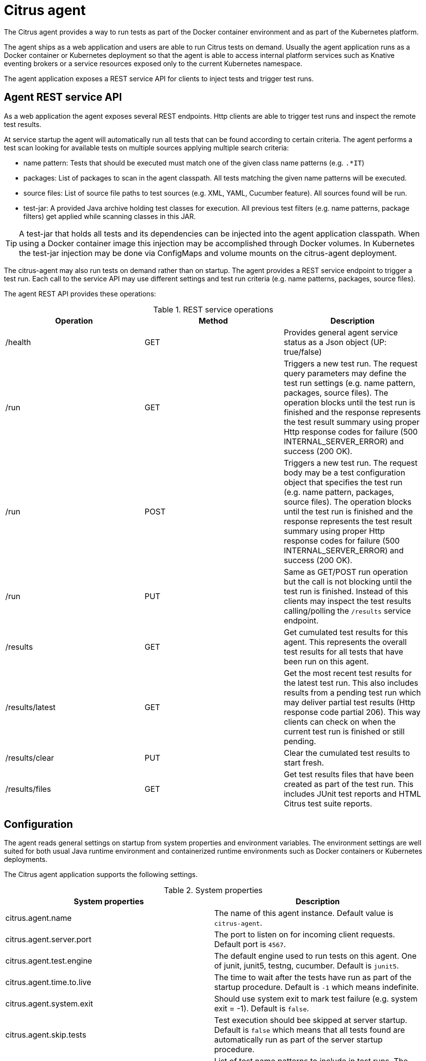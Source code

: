 [[agent]]
= Citrus agent

The Citrus agent provides a way to run tests as part of the Docker container environment and as part of the Kubernetes platform.

The agent ships as a web application and users are able to run Citrus tests on demand.
Usually the agent application runs as a Docker container or Kubernetes deployment so that the agent is able to access internal platform services such as Knative eventing brokers or a service resources exposed only to the current Kubernetes namespace.

The agent application exposes a REST service API for clients to inject tests and trigger test runs.

[[agent-service]]
== Agent REST service API

As a web application the agent exposes several REST endpoints.
Http clients are able to trigger test runs and inspect the remote test results.

At service startup the agent will automatically run all tests that can be found according to certain criteria.
The agent performs a test scan looking for available tests on multiple sources applying multiple search criteria:

* name pattern: Tests that should be executed must match one of the given class name patterns (e.g. `.*IT`)
* packages: List of packages to scan in the agent classpath. All tests matching the given name patterns will be executed.
* source files: List of source file paths to test sources (e.g. XML, YAML, Cucumber feature). All sources found will be run.
* test-jar: A provided Java archive holding test classes for execution. All previous test filters (e.g. name patterns, package filters) get applied while scanning classes in this JAR.

TIP: A test-jar that holds all tests and its dependencies can be injected into the agent application classpath. When using a Docker container image this injection may be accomplished through Docker volumes. In Kubernetes the test-jar injection may be done via ConfigMaps and volume mounts on the citrus-agent deployment.

The citrus-agent may also run tests on demand rather than on startup.
The agent provides a REST service endpoint to trigger a test run.
Each call to the service API may use different settings and test run criteria (e.g. name patterns, packages, source files).

The agent REST API provides these operations:

.REST service operations
|===
|Operation |Method |Description

| /health
| GET
| Provides general agent service status as a Json object (UP: true/false)

| /run
| GET
| Triggers a new test run. The request query parameters may define the test run settings (e.g. name pattern, packages, source files). The operation blocks until the test run is finished and the response represents the test result summary using proper Http response codes for failure (500 INTERNAL_SERVER_ERROR) and success (200 OK).

| /run
| POST
| Triggers a new test run. The request body may be a test configuration object that specifies the test run (e.g. name pattern, packages, source files). The operation blocks until the test run is finished and the response represents the test result summary using proper Http response codes for failure (500 INTERNAL_SERVER_ERROR) and success (200 OK).

| /run
| PUT
| Same as GET/POST run operation but the call is not blocking until the test run is finished. Instead of this clients may inspect the test results calling/polling the `/results` service endpoint.

| /results
| GET
| Get cumulated test results for this agent. This represents the overall test results for all tests that have been run on this agent.

| /results/latest
| GET
| Get the most recent test results for the latest test run. This also includes results from a pending test run which may deliver partial test results (Http response code partial 206). This way clients can check on when the current test run is finished or still pending.

| /results/clear
| PUT
| Clear the cumulated test results to start fresh.

| /results/files
| GET
| Get test results files that have been created as part of the test run. This includes JUnit test reports and HTML Citrus test suite reports.

|===

[[agent-configuration]]
== Configuration

The agent reads general settings on startup from system properties and environment variables.
The environment settings are well suited for both usual Java runtime environment and containerized runtime environments such as Docker containers or Kubernetes deployments.

The Citrus agent application supports the following settings.

.System properties
|===
|System properties |Description

| citrus.agent.name
| The name of this agent instance. Default value is `citrus-agent`.

| citrus.agent.server.port
| The port to listen on for incoming client requests. Default port is `4567`.

| citrus.agent.test.engine
| The default engine used to run tests on this agent. One of junit, junit5, testng, cucumber. Default is `junit5`.

| citrus.agent.time.to.live
| The time to wait after the tests have run as part of the startup procedure. Default is `-1` which means indefinite.

| citrus.agent.system.exit
| Should use system exit to mark test failure (e.g. system exit = -1). Default is `false`.

| citrus.agent.skip.tests
| Test execution should bee skipped at server startup. Default is `false` which means that all tests found are automatically run as part of the server startup procedure.

| citrus.agent.includes
| List of test name patterns to include in test runs. The server searches for tests matching these patterns when running all available tests. Default patterns are `["^.*IT$", "^.*ITCase$", "^IT.*$"]`

| citrus.agent.packages
| List of packages to include in test scan.

| citrus.agent.default.properties
| Comma separated list of key-value pairs that represent default system properties for a test run.

| citrus.agent.test.sources
| List of test source paths to run. This may be paths to XML, YAML, Cucumber feature files that the agent should run as part of a test run.

| citrus.agent.config.class
| Bean configuration class to load as part of a test run.

| citrus.agent.test.jar
| Path to a test Java archive that hold tests for a test run. Default value is `classpath:citrus-agent-tests.jar`. The test-jar execution is skipped when the file does not exist.

|===

Same properties are settable via environment variables.

.Environment variables
|===
|Environment variable |Description

| CITRUS_AGENT_NAME
| The name of this agent instance. Default value is `citrus-agent`.

| CITRUS_AGENT_SERVER_PORT
| The port to listen on for incoming client requests. Default port is `4567`.

| CITRUS_AGENT_TEST_ENGINE
| The default engine used to run tests on this agent. One of junit, junit5, testng, cucumber. Default is `junit5`.

| CITRUS_AGENT_TIME_TO_LIVE
| The time to wait after the tests have run as part of the startup procedure. Default is `-1` which means indefinite.

| CITRUS_AGENT_SYSTEM_EXIT
| Should use system exit to mark test failure (e.g. system exit = -1). Default is `false`.

| CITRUS_AGENT_SKIP_TESTS
| Test execution should bee skipped at server startup. Default is `false` which means that all tests found are automatically run as part of the server startup procedure.

| CITRUS_AGENT_INCLUDES
| List of test name patterns to include in test runs. The server searches for tests matching these patterns when running all available tests. Default patterns are `["^.*IT$", "^.*ITCase$", "^IT.*$"]`

| CITRUS_AGENT_PACKAGES
| List of packages to include in test scan.

| CITRUS_AGENT_DEFAULT_PROPERTIES
| Comma separated list of key-value pairs that represent default system properties for a test run.

| CITRUS_AGENT_TEST_SOURCES
| List of test source paths to run. This may be paths to XML, YAML, Cucumber feature files that the agent should run as part of a test run.

| CITRUS_AGENT_CONFIG_CLASS
| Bean configuration class to load as part of a test run.

| CITRUS_AGENT_TEST_JAR
| Path to a test Java archive that hold tests for a test run. Default value is `classpath:citrus-agent-tests.jar`. The test-jar execution is skipped when the file does not exist.

|===

[[agent-ui]]
== Web UI

The Citrus agent application provides a Web user interface for clients to inspect previous test runs.
You can access the user interface pointing your browser to the exposed server port.
By default, when running the agent service locally (e.g. via JBang) the exposed Web UI endpoint is http://localhost:4567[http://localhost:4567].

When run on Docker or Kubernetes the exposed port may be mapped to a local port or Service resource that you can access with the browser.

[[agent-docker-image]]
== Docker container image

The Citrus agent also ships as a Docker container image that you can use to run the agent as a Docker container or as part of a Kubernetes deployment.
The Docker image is available on this https://quay.io/repository/citrusframework/citrus-agent[Quay.io repository].

You can use the image in a Kubernetes deployment:

.Citrus agent deployment
[source,yaml,indent=0]
----
apiVersion: apps/v1
kind: Deployment
metadata:
  labels:
    app.kubernetes.io/managed-by: citrus
    app.kubernetes.io/name: citrus-agent
  name: citrus-agent
spec:
  selector:
    matchLabels:
      app.kubernetes.io/name: citrus-agent
  template:
    metadata:
      labels:
        app.kubernetes.io/managed-by: citrus
        app.kubernetes.io/name: citrus-agent
    spec:
      containers:
      - name: citrus-agent
        env:
        - name: CITRUS_AGENT_SERVER_PORT
          value: "8080"
        image: quay.io/citrusframework/citrus-agent:latest
        imagePullPolicy: IfNotPresent
        ports:
        - containerPort: 8080
          name: http
          protocol: TCP
----

The Deployment may use the environment variables to customize the Citrus agent application. The container exposes the Http port so you can access the Web UI with a Service resource.

TIP: You can inject a test jar that contains the tests to run with the agent. Just use a ConfigMap with the archive as binary content and mount the JAR into the Citrus agent pod with volumes.

.Test jar ConfigMap
[source,yaml,indent=0]
----
apiVersion: v1
kind: ConfigMap
metadata:
  name: citrus-agent-resources
  labels:
    app.kubernetes.io/managed-by: citrus
    app.kubernetes.io/name: citrus-agent
binaryData:
  citrus-agent-tests.jar: |
    [...]
----

.Citrus agent with volumes
[source,yaml,indent=0]
----
apiVersion: apps/v1
kind: Deployment
metadata:
  labels:
    app.kubernetes.io/managed-by: citrus
    app.kubernetes.io/name: citrus-agent
  name: citrus-agent
spec:
  selector:
    matchLabels:
      app.kubernetes.io/name: citrus-agent
  template:
    metadata:
      labels:
        app.kubernetes.io/managed-by: citrus
        app.kubernetes.io/name: citrus-agent
    spec:
      containers:
      - name: citrus-agent
        env:
        - name: CITRUS_AGENT_TEST_JAR
          value: /deployments/resources/citrus-agent-tests.jar
        - name: CITRUS_AGENT_SERVER_PORT
          value: "8080"
        image: quay.io/citrusframework/citrus-agent:latest
        imagePullPolicy: IfNotPresent
        ports:
        - containerPort: 8080
          name: http
          protocol: TCP
        volumeMounts:
        - mountPath: /deployments/resources
          name: resources
      volumes:
      - name: resources
        configMap:
          defaultMode: 420
          name: citrus-agent-resources
----

The volume mount adds the binary content from the ConfigMap to the Pod and the Citrus agent application will be able to run the tests from that Java archive.

You may also use a ConfigMap that holds other test sources such as XML, YAML, Groovy or Cucumber test files.

[[agent-jbang]]
== Agent JBang commands

The JBang integration is a perfect way to run the agent locally suited very well for rapid prototyping.

The Citrus JBang command line tooling supports several agent related commands:

.JBang agent commands
|===
|command |Description

| agent start
| Start the Citrus agent application as a local JBang process.

| agent stop
| Stop the current agent process.

|===

[[agent-maven-plugin]]
== Maven plugin

The Citrus agent provides a Maven plugin that you can include into your project build lifecycle.
You can use the plugin to build a `test-jar` from your local test sources.
The plugin will then start a new Citrus agent service (e.g. in Kubernetes) and run the tests from the `test-jar` artifact.
The plugin waits for the remote test execution to finish and provides the test results to the local Maven build.

The Citrus agent Maven plugin provides these goals to execute:

.Goals
|===
|Goal |Build phase |Description

| test-jar
| package
| Builds a test JAR artifact from your test scoped sources

| start
| pre-integration-test
| Create and run a new Citrus agent application instance (locally via JBang, as a Docker container or as a Kubernetes deployment)

| run
| integration-test
| Run the tests from the test-jar artifact in the agent service (e.g. the tests run as part of the Kubernetes platform)

| stop
| post-integration-test
| Stop the agent service

| verify
| verify
| Verify the remote test results and make sure that tests have executed successfully

|===

Each Maven plugin goal is bound to a default Maven build lifecycle phase.
Like the Maven failsafe plugin the Citrus agent plugin binds its goals to the Maven `integration-test` phases in the build lifecycle.

The agent plugin makes sure to run the `post-integration-test` phase even when tests are failing.
The plugin propagates the remote test execution results to the local Maven build so the `verify` goal is able to fail the build in case of failed tests.

A typical usage example for the Citrus agent Maven plugin looks like follows:

.Maven POM
[source,xml,indent=0]
----
<plugin>
  <groupId>org.citrusframework.mvn</groupId>
  <artifactId>citrus-agent-maven-plugin</artifactId>
  <version>${project.version}</version>
  <configuration>
    <run>
      <async>true</async>
    </run>
    <kubernetes>
      <enabled>true</enabled>
    </kubernetes>
  </configuration>
  <executions>
    <execution>
      <id>citrus-agent-tests</id>
      <goals>
        <goal>test-jar</goal>
        <goal>start</goal>
        <goal>test</goal>
        <goal>stop</goal>
        <goal>verify</goal>
      </goals>
    </execution>
  </executions>
</plugin>
----

The example above uses the Citrus agent Maven plugin amd binds its individual goals to the Maven build lifecycle.
In this example the Kubernetes support is enabled.
This means that the Citrus agent service will be started as a Deployment on the current Kubernetes cluster.
Please make sure to connect to the Kubernetes cluster before the Maven build (e.g. via `kubectl`).

The plugin uses the Kubernetes client to create the agent service as a deployment.
It creates a ConfigMap from the built test-jar Java archive and makes sure the agent service has access to it (e.g. via volume mounts).
It connects to the service and triggers the test run on the agent.
It waits for the tes run to finish properly and the remote test results are propagated to the local Maven build.
It verifies the test results and makes the local Maven build fail in case of test failures or errors.
It automatically removes the Citrus agent service deployment and its related resources from the Kubernetes cluster.

When the local Maven build is successful you can be sure that all tests have run successful on the agent.
